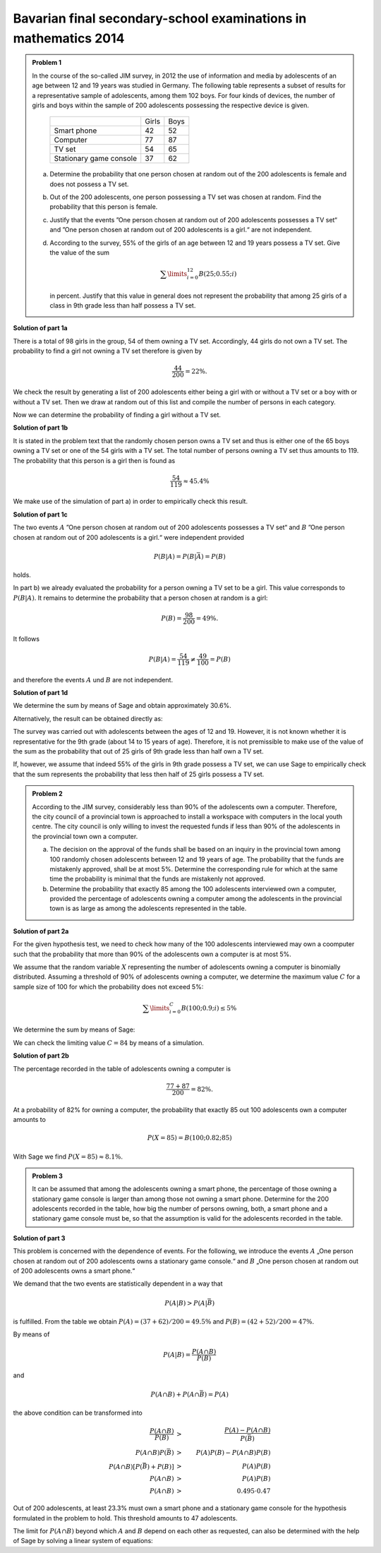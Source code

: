 Bavarian final secondary-school examinations in mathematics 2014
----------------------------------------------------------------

.. admonition:: Problem 1

  In the course of the so-called JIM survey, in 2012 the use of information and media
  by adolescents of an age between 12 and 19 years was studied in Germany. The
  following table represents a subset of results for a representative sample of
  adolescents, among them 102 boys. For four kinds of devices, the number of
  girls and boys within the sample of 200 adolescents possessing the respective
  device is given.
  
   +-------------------------+-------+------+
   |                         | Girls | Boys |
   +-------------------------+-------+------+
   | Smart phone             |  42   | 52   |
   +-------------------------+-------+------+
   | Computer                |  77   | 87   |
   +-------------------------+-------+------+
   | TV set                  |  54   | 65   |
   +-------------------------+-------+------+
   | Stationary game console |  37   | 62   |
   +-------------------------+-------+------+
  
  a) Determine the probability that one person chosen at random out of the 200
     adolescents is female and does not possess a TV set.

  b) Out of the 200 adolescents, one person possessing a TV set was chosen at
     random. Find the probability that this person is female.

  c) Justify that the events ”One person chosen at random out of 200 adolescents
     possesses a TV set“ and ”One person chosen at random out of 200 adolescents
     is a girl.“ are not independent.

  d) According to the survey, 55% of the girls of an age between 12 and 19 years
     possess a TV set. Give the value of the sum
  
     .. math::

       \sum\limits_{i=0}^{12}B(25;0.55;i)

     in percent. Justify that this value in general does not represent the
     probability that among 25 girls of a class in 9th grade less than half
     possess a TV set.


**Solution of part 1a**

There is a total of 98 girls in the group, 54 of them owning a TV set.
Accordingly, 44 girls do not own a TV set. The probability to find a
girl not owning a TV set therefore is given by

.. math::

  \frac{44}{200}=22\%.

We check the result by generating a list of 200 adolescents either being a girl
with or without a TV set or a boy with or without a TV set. Then we draw at
random out of this list and compile the number of persons in each category.

.. sagecellserver::

  sage: import random
  sage: girls = 98
  sage: boys = 102
  sage: girls_with_tv = 54
  sage: boys_with_tv = 65
  sage: adolescents = (["Girls with TV"]*girls_with_tv
  ...                  + ["Girls without TV"]*(girls-girls_with_tv)
  ...                  + ["Boys with TV"]*boys_with_tv
  ...                  + ["Boys without TV"]*(boys-boys_with_tv)
  ...                  )
  sage: iterations = 60000
  sage: frequencies = {"Girls with TV": 0,
  ...                  "Girls without TV": 0,
  ...                  "Boys with TV": 0,
  ...                  "Boys without TV": 0}
  sage: for _ in range(iterations):
  ...       key = random.choice(adolescents)
  ...       frequencies[key] = frequencies[key]+1
  sage: table(list(frequencies.items()))

.. end of output

Now we can determine the probability of finding a girl without a TV set.

.. sagecellserver::

  sage: print "Probability for a girl without TV set: {:4.1%}".format(
  ...         (float(frequencies["Girls without TV"])/iterations))

.. end of output

**Solution of part 1b**

It is stated in the problem text that the randomly chosen person owns a TV
set and thus is either one of the 65 boys owning a TV set or one of the 54 girls
with a TV set. The total number of persons owning a TV set thus amounts to 119.
The probability that this person is a girl then is found as

.. math::

  \frac{54}{119}\approx 45.4\%

We make use of the simulation of part a) in order to empirically check this result.

.. sagecellserver::

  sage: with_tv = frequencies["Girls with TV"]+frequencies["Boys with TV"]
  sage: print "Probability for a person with TV to be female: {:4.1%}".format(
  ...         (float(frequencies["Girls with TV"])/with_tv))

.. end of output

**Solution of part 1c**

The two events :math:`A` ”One person chosen at random out of 200 adolescents
possesses a TV set“ and :math:`B` ”One person chosen at random out of 200 adolescents
is a girl.“ were independent provided
 
.. math::

  P(B|A) = P(B|\bar{A}) = P(B)

holds.

In part b) we already evaluated the probability for a person owning a TV set
to be a girl. This value corresponds to :math:`P(B|A)`. It remains to determine
the probability that a person chosen at random is a girl:

.. math::

  P(B)=\frac{98}{200} = 49\%.

It follows

.. math::

    P(B|A) = \frac{54}{119} \neq \frac{49}{100} = P(B)

and therefore the events :math:`A` und :math:`B` are not independent.

**Solution of part 1d**

We determine the sum by means of Sage and obtain approximately 30.6%.

.. sagecellserver::

  sage: def bernoulli(N, p, n):
  ...       return p^n*(1-p)^(N-n)*binomial(N, n)

  sage: p = 0.55
  sage: ntot = 25
  sage: nmax = 12
  sage: probsum = 0
  sage: for i in range(nmax+1):
  ...       probsum = probsum+bernoulli(ntot, p, i)
  sage: print "The sum amounts to {:4.1%}".format(float(probsum))

.. end of output

Alternatively, the result can be obtained directly as:

.. sagecellserver::

  sage: from scipy.special import bdtr
  sage: print "The sum amounts to {:4.1%}".format(bdtr(nmax, ntot, p))

The survey was carried out with adolescents between the ages of 12 and 19.
However, it is not known whether it is representative for the 9th grade (about
14 to 15 years of age). Therefore, it is not premissible to make use of the
value of the sum as the probability that out of 25 girls of 9th grade less
than half own a TV set.

If, however, we assume that indeed 55% of the girls in 9th grade possess a
TV set, we can use Sage to empirically check that the sum represents the
probability that less then half of 25 girls possess a TV set.

.. sagecellserver::

  sage: import numpy as np
  sage: threshold = 12
  sage: p = 0.55
  sage: frequency = 0
  sage: iterations = 50000
  sage: for _ in range(iterations):
  ...       girls_with = sum(np.random.random(25) < p)
  ...       if girls_with <= threshold:
  ...           frequency = frequency+1
  sage: print("Probability that less than half of the girls possess "
  ...         "a TV: {:4.1%}".format(float(frequency)/iterations))

.. end of output


.. admonition:: Problem 2

  According to the JIM survey, considerably less than 90% of the adolescents
  own a computer. Therefore, the city council of a provincial town is approached
  to install a workspace with computers in the local youth centre. The city
  council is only willing to invest the requested funds if less than 90% of
  the adolescents in the provincial town own a computer.

  a) The decision on the approval of the funds shall be based on an inquiry
     in the provincial town among 100 randomly chosen adolescents between 12 and
     19 years of age. The probability that the funds are mistakenly approved,
     shall be at most 5%. Determine the corresponding rule for which at the same
     time the probability is minimal that the funds are mistakenly not approved.

  b) Determine the probability that exactly 85 among the 100 adolescents
     interviewed own a computer, provided the percentage of adolescents owning
     a computer among the adolescents in the provincial town is as large as 
     among the adolescents represented in the table.

**Solution of part 2a**

For the given hypothesis test, we need to check how many of the 100
adolescents interviewed may own a coomputer such that the probability
that more than 90% of the adolescents own a computer is at most 5%.

We assume that the random variable :math:`X` representing the number of
adolescents owning a computer is binomially distributed. Assuming a
threshold of 90% of adolescents owning a computer, we determine the maximum
value :math:`C` for a sample size of 100 for which the probability does not
exceed 5%:

.. math::

  \sum\limits_{i=0}^C B(100; 0.9; i)\leq 5\%

We determine the sum by means of Sage:

.. sagecellserver::

  sage: p = 0.9
  sage: adolescents = 100
  sage: C = 0
  sage: probsum = bernoulli(adolescents, p, C)
  sage: while probsum < 0.05:
  ...       C = C+1
  ...       probsum = probsum+bernoulli(adolescents, p, C)
  ...   C = C-1
  sage: print("The workspace should be approved if {} or fewer "
  ...         "adolescents own a computer.").format(C)

.. end of output

We can check the limiting value :math:`C=84` by means of a simulation.

.. sagecellserver::

  sage: frequency_C = 0
  sage: frequency_Cp1 = 0
  sage: iterations = 50000
  sage: C = 84
  sage: for _ in range(iterations):
  ...       adolescents_with = sum(np.random.random(100) < p)
  ...       if adolescents_with <= C:
  ...           frequency_C = frequency_C+1
  ...       if adolescents_with <= C + 1:
  ...           frequency_Cp1 = frequency_Cp1+1
  sage: print("Empirical probability, that at 90% probability to own a computer "
  ...         "{} out of 100 adolescents or less own a computer: {:3.1%}".format(
  ...         C, float(frequency_C)/iterations))
  sage: print("Empirical probability, that at 90% probability to own a computer "
  ...         "{} out of 100 adolescents or less own a computer: {:3.1%}".format(
  ...         C+1, float(frequency_Cp1)/iterations))

.. end of output

**Solution of part 2b**

The percentage recorded in the table of adolescents owning a computer is

.. math::

  \frac{77+87}{200} = 82\%.

At a probability of 82% for owning a computer, the probability that exactly
85 out 100 adolescents own a computer amounts to

.. math::

  P(X=85) = B(100;0.82;85)

With Sage we find :math:`P(X=85) \approx8.1\%`.

.. sagecellserver::

  sage: print "Probability to find exactly 85 adolescents owning a computer: {:3.1%}".format(
  ...          float(bernoulli(100, 0.82, 85)))

.. end of output


.. admonition:: Problem 3

  It can be assumed that among the adolescents owning a smart phone, the
  percentage of those owning a stationary game console is larger than among
  those not owning a smart phone. Determine for the 200 adolescents recorded
  in the table, how big the number of persons owning, both, a smart phone and
  a stationary game console must be, so that the assumption is valid for the
  adolescents recorded in the table.

**Solution of part 3**

This problem is concerned with the dependence of events. For the following, we
introduce the events :math:`A` „One person chosen at random out of 200
adolescents owns a stationary game console.“ and :math:`B` „One person
chosen at random out of 200 adolescents owns a smart phone.“

We demand that the two events are statistically dependent in a way that

.. math::

  P(A|B) > P(A|\bar{B})

is fulfilled. From the table we obtain :math:`P(A) = (37+62)/200 = 49.5\%` and
:math:`P(B) = (42+52)/200 = 47\%`.

By means of

.. math::

  P(A|B) = \frac{P(A\cap B)}{P(B)}

and

.. math::

  P(A\cap B) + P(A \cap \bar{B}) = P(A)

the above condition can be transformed into

.. math::

  \frac{P(A\cap B)}{P(B)}& > &\frac{P(A)-P(A\cap B)}{P(\bar{B})}\\
  P(A\cap B)P(\bar{B})& > &P(A)P(B)-P(A\cap B)P(B)\\
  P(A\cap B)[P(\bar{B})+P(B)]& > &P(A)P(B)\\
  P(A\cap B)& > &P(A)P(B)\\
  P(A\cap B)& > &0.495\cdot0.47

Out of 200 adolescents, at least 23.3% must own a smart phone and a stationary
game console for the hypothesis formulated in the problem to hold. This
threshold amounts to 47 adolescents.

The limit for :math:`P(A\cap B)` beyond which :math:`A` and :math:`B` depend
on each other as requested, can also be determined with the help of Sage by
solving a linear system of equations:

.. sagecellserver::

  sage: var('p_aub p_aunb p_b p_nb p_a')
  sage: probabilities = [p_a == 0.47, p_b == 0.495]
  sage: equations = [p_b + p_nb == 1,
  ...                p_aub + p_aunb == p_a,
  ...                p_aub/p_b == p_aunb/p_nb]
  sage: solution = solve(equations + probabilities, p_aub, p_aunb, p_b, p_nb, p_a,
  ...                solution_dict=True)[0]
  sage: print "Statistical independence requires P(A∩B) = {:4.1%}".format(
  ...         float(solution[p_aub]))

.. end of output
